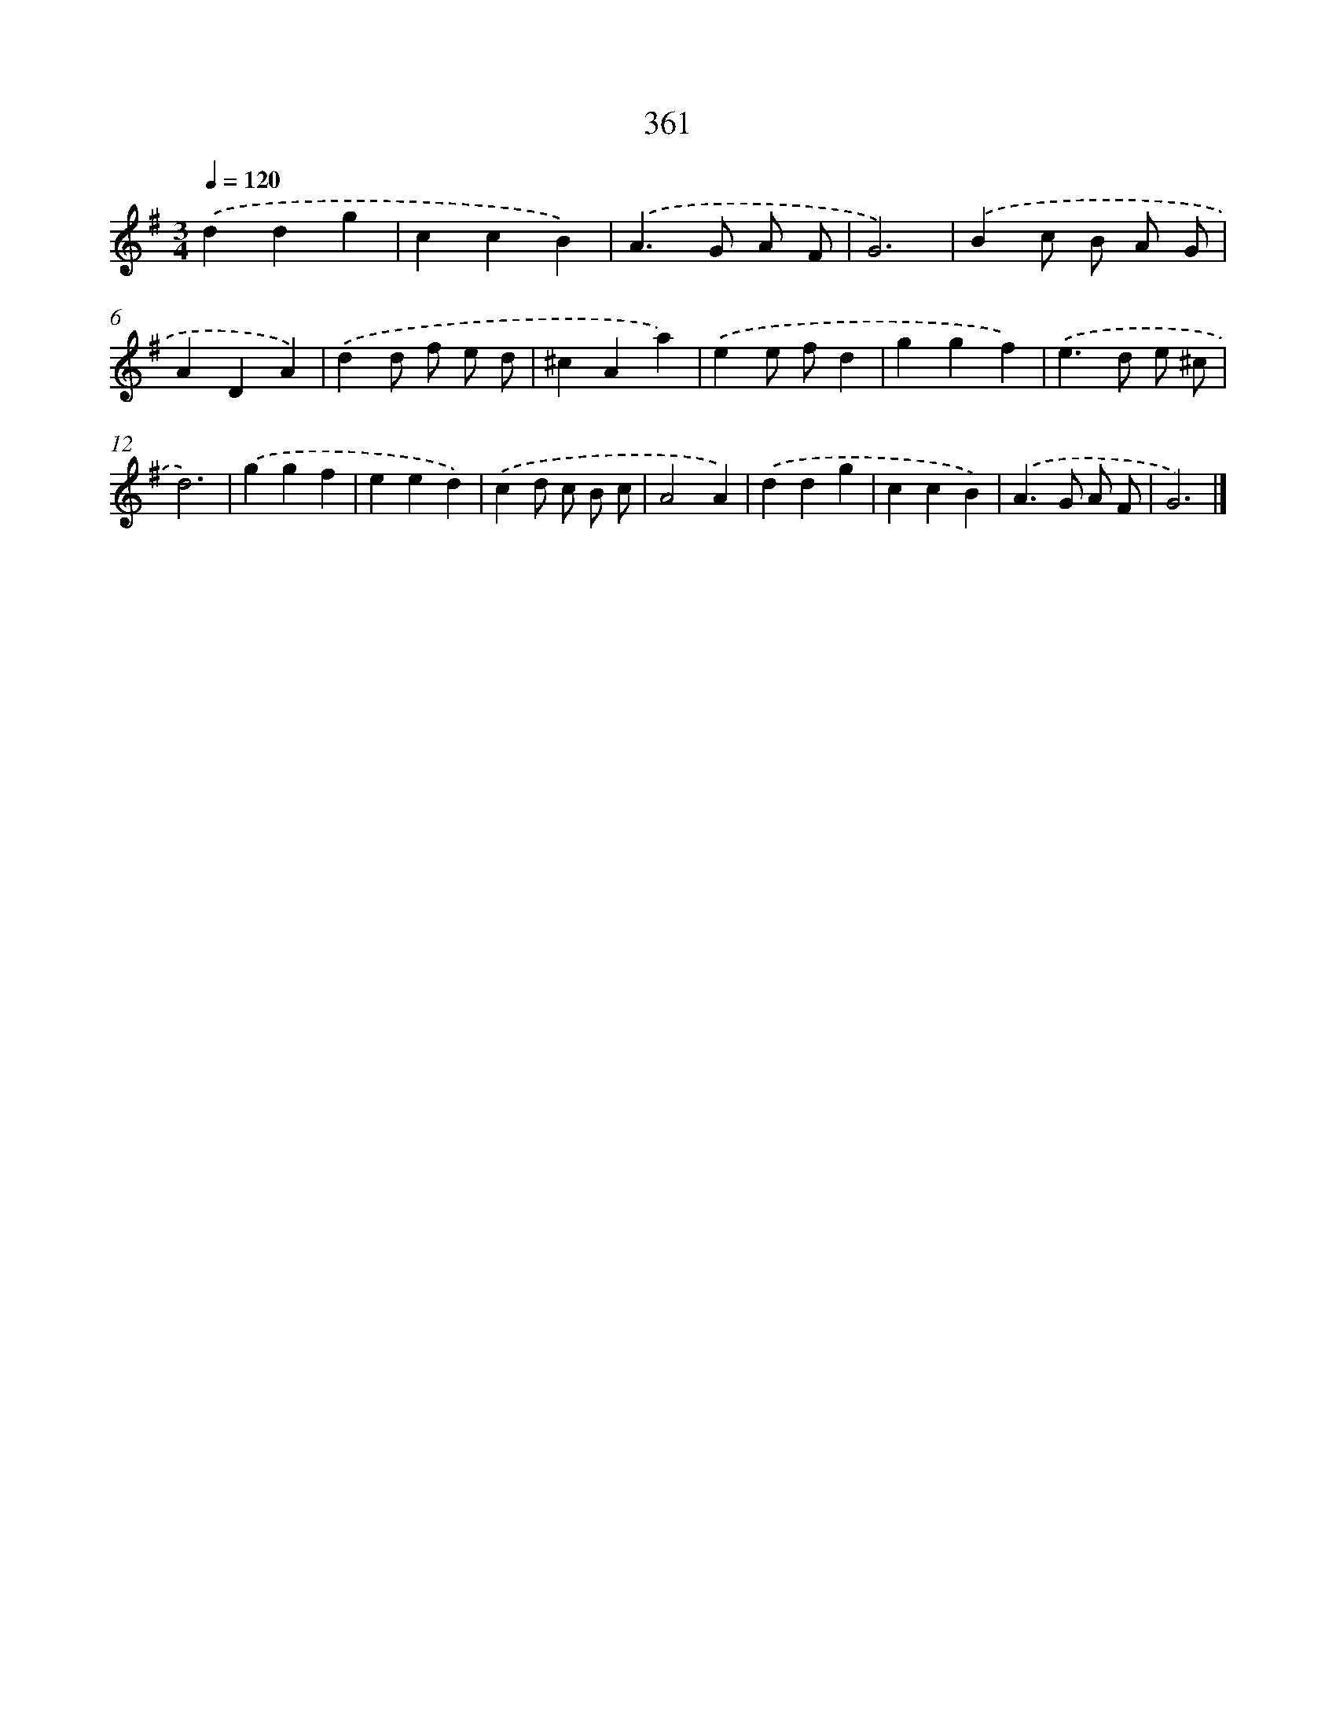 X: 8048
T: 361
%%abc-version 2.0
%%abcx-abcm2ps-target-version 5.9.1 (29 Sep 2008)
%%abc-creator hum2abc beta
%%abcx-conversion-date 2018/11/01 14:36:43
%%humdrum-veritas 1924491758
%%humdrum-veritas-data 1767774067
%%continueall 1
%%barnumbers 0
L: 1/4
M: 3/4
Q: 1/4=120
K: G clef=treble
.('ddg |
ccB) |
.('A>G A/ F/ |
G3) |
.('Bc/ B/ A/ G/ |
ADA) |
.('dd/ f/ e/ d/ |
^cAa) |
.('ee/ f/d |
ggf) |
.('e>d e/ ^c/ |
d3) |
.('ggf |
eed) |
.('cd/ c/ B/ c/ |
A2A) |
.('ddg |
ccB) |
.('A>G A/ F/ |
G3) |]
